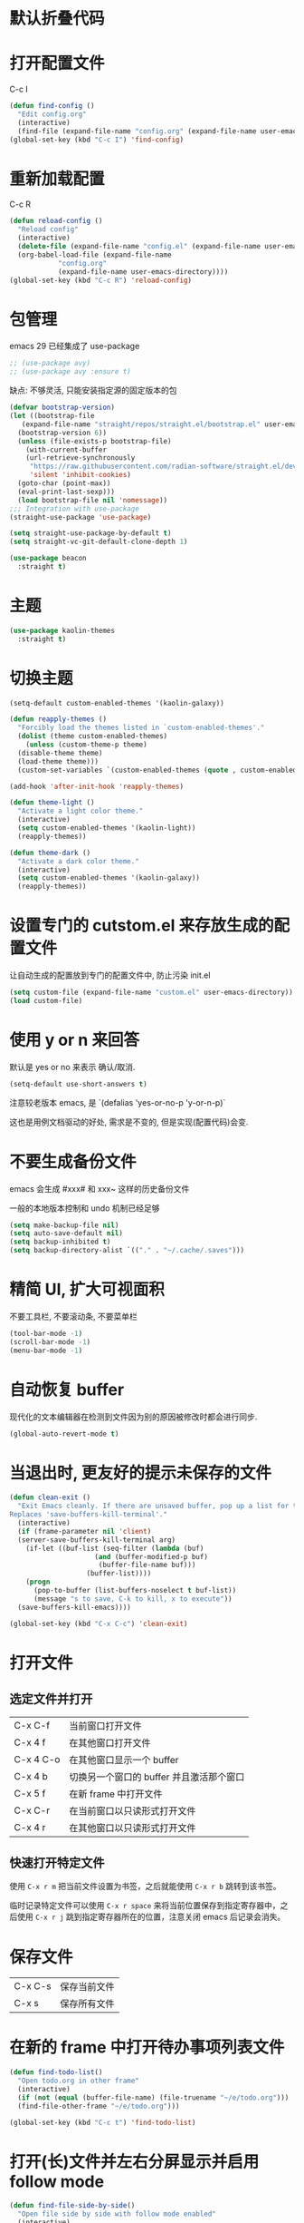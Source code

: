 * 默认折叠代码

#+OPTIONS: num:nil \n:t ;; 导出文档时是否显示章节编号
#+STARTUP: nofold ;; 打开文档时是否折叠大纲
#+STARTUP: hideblocks ;; 打开文档时是否隐藏代码块

* 打开配置文件

C-c I

#+begin_src emacs-lisp
  (defun find-config ()
    "Edit config.org"
    (interactive)
    (find-file (expand-file-name "config.org" (expand-file-name user-emacs-directory))))
  (global-set-key (kbd "C-c I") 'find-config)
#+end_src

* 重新加载配置

C-c R

#+begin_src emacs-lisp
  (defun reload-config ()
    "Reload config"
    (interactive)
    (delete-file (expand-file-name "config.el" (expand-file-name user-emacs-directory)))
    (org-babel-load-file (expand-file-name
			  "config.org"
			  (expand-file-name user-emacs-directory))))
  (global-set-key (kbd "C-c R") 'reload-config)
#+end_src

* 包管理

emacs 29 已经集成了 use-package
#+begin_src emacs-lisp
  ;; (use-package avy)
  ;; (use-package avy :ensure t)
#+end_src

缺点: 不够灵活, 只能安装指定源的固定版本的包

#+begin_src emacs-lisp
  (defvar bootstrap-version)
  (let ((bootstrap-file
	 (expand-file-name "straight/repos/straight.el/bootstrap.el" user-emacs-directory))
	(bootstrap-version 6))
    (unless (file-exists-p bootstrap-file)
      (with-current-buffer
	  (url-retrieve-synchronously
	   "https://raw.githubusercontent.com/radian-software/straight.el/develop/install.el"
	   'silent 'inhibit-cookies)
	(goto-char (point-max))
	(eval-print-last-sexp)))
    (load bootstrap-file nil 'nomessage))
  ;;; Integration with use-package
  (straight-use-package 'use-package)

  (setq straight-use-package-by-default t)
  (setq straight-vc-git-default-clone-depth 1)

  (use-package beacon
    :straight t)
#+end_src

* 主题
#+begin_src emacs-lisp
  (use-package kaolin-themes
    :straight t)
#+end_src

* 切换主题
#+begin_src emacs-lisp
  (setq-default custom-enabled-themes '(kaolin-galaxy))

  (defun reapply-themes ()
    "Forcibly load the themes listed in `custom-enabled-themes'."
    (dolist (theme custom-enabled-themes)
      (unless (custom-theme-p theme)
	(disable-theme theme)
	(load-theme theme)))
    (custom-set-variables `(custom-enabled-themes (quote , custom-enabled-themes))))

  (add-hook 'after-init-hook 'reapply-themes)

  (defun theme-light ()
    "Activate a light color theme."
    (interactive)
    (setq custom-enabled-themes '(kaolin-light))
    (reapply-themes))

  (defun theme-dark ()
    "Activate a dark color theme."
    (interactive)
    (setq custom-enabled-themes '(kaolin-galaxy))
    (reapply-themes))
#+end_src

* 设置专门的 cutstom.el 来存放生成的配置文件

让自动生成的配置放到专门的配置文件中, 防止污染 init.el

#+begin_src emacs-lisp
  (setq custom-file (expand-file-name "custom.el" user-emacs-directory))
  (load custom-file)
#+end_src

* 使用 y or n 来回答

默认是 yes or no 来表示 确认/取消.

#+begin_src emacs-lisp
  (setq-default use-short-answers t)
#+end_src

注意较老版本 emacs, 是 `(defalias 'yes-or-no-p 'y-or-n-p)`

这也是用例文档驱动的好处, 需求是不变的, 但是实现(配置代码)会变.

* 不要生成备份文件

emacs 会生成 #xxx# 和 xxx~ 这样的历史备份文件

一般的本地版本控制和 undo 机制已经足够

#+begin_src emacs-lisp
  (setq make-backup-file nil)
  (setq auto-save-default nil)
  (setq backup-inhibited t)
  (setq backup-directory-alist `(("." . "~/.cache/.saves")))
#+end_src

* 精简 UI, 扩大可视面积

不要工具栏, 不要滚动条, 不要菜单栏

#+begin_src emacs-lisp
  (tool-bar-mode -1)
  (scroll-bar-mode -1)
  (menu-bar-mode -1)
#+end_src

* 自动恢复 buffer

现代化的文本编辑器在检测到文件因为别的原因被修改时都会进行同步.

#+begin_src emacs-lisp
  (global-auto-revert-mode t)
#+end_src

* 当退出时, 更友好的提示未保存的文件

#+begin_src emacs-lisp
  (defun clean-exit ()
    "Exit Emacs cleanly. If there are unsaved buffer, pop up a list for them to be saved before existing.
  Replaces 'save-buffers-kill-terminal'."
    (interactive)
    (if (frame-parameter nil 'client)
	(server-save-buffers-kill-terminal arg)
      (if-let ((buf-list (seq-filter (lambda (buf)
				       (and (buffer-modified-p buf)
					    (buffer-file-name buf)))
				     (buffer-list))))
	  (progn
	    (pop-to-buffer (list-buffers-noselect t buf-list))
	    (message "s to save, C-k to kill, x to execute"))
	(save-buffers-kill-emacs))))

  (global-set-key (kbd "C-x C-c") 'clean-exit)
#+end_src

* 打开文件
** 选定文件并打开
|-----------+-------------------------------------|
| C-x C-f   | 当前窗口打开文件                       |
| C-x 4 f   | 在其他窗口打开文件                     |
| C-x 4 C-o | 在其他窗口显示一个 buffer              |
| C-x 4 b   | 切换另一个窗口的 buffer 并且激活那个窗口 |
| C-x 5 f   | 在新 frame 中打开文件                  |
| C-x C-r   | 在当前窗口以只读形式打开文件             |
| C-x 4 r   | 在其他窗口以只读形式打开文件             |

** 快速打开特定文件
使用 ~C-x r m~ 把当前文件设置为书签，之后就能使用 ~C-x r b~ 跳转到该书签。

临时记录特定文件可以使用 ~C-x r space~ 来将当前位置保存到指定寄存器中，之后使用 ~C-x r j~ 跳到指定寄存器所在的位置，注意关闭 emacs 后记录会消失。

* 保存文件

|---------+--------------|
| C-x C-s | 保存当前文件 |
| C-x s   | 保存所有文件 |

* 在新的 frame 中打开待办事项列表文件

#+begin_src emacs-lisp
  (defun find-todo-list()
    "Open todo.org in other frame"
    (interactive)
    (if (not (equal (buffer-file-name) (file-truename "~/e/todo.org")))
	(find-file-other-frame "~/e/todo.org")))

  (global-set-key (kbd "C-c t") 'find-todo-list)
#+end_src

* 打开(长)文件并左右分屏显示并启用 follow mode

#+begin_src emacs-lisp
  (defun find-file-side-by-side()
    "Open file side by side with follow mode enabled"
    (interactive)
    (setq filename (read-file-name "Choose a file: "))
    (message "Selected file: %s" filename)
    (find-file filename)
    (split-window-horizontally)
    (follow-mode))

  (global-set-key (kbd "C-c s") 'find-file-side-by-side)
#+end_src

* 打开并监控 zsh shell 的操作历史

#+begin_src emacs-lisp
  (defun tail-zsh-history()
    "tail zsh history log"
    (interactive)
    (find-file "~/.local/state/zsh/.histfile")
    (end-of-buffer)
    (auto-revert-tail-mode))
#+end_src

* 打开 buffer 内容中指向的文件
~find-file-at-point~
e.g ~/.local/state/zsh/.histfile

* 打开剪切板的内容并将其作为路径

#+begin_src emacs-lisp
  (defun find-file-at-clipboard()
    "Find file at clipboard path."
    (interactive)
    (with-temp-buffer
      (clipboard-yank)
      (find-file-at-point)))

  (global-set-key (kbd "C-c f") 'find-file-at-clipboard)
#+end_src

* 全局设置自动保存

#+begin_src emacs-lisp
  (auto-save-visited-mode)
#+end_src

* 切换窗口
** 切换到指定窗口

~M-o~ 然后按下窗口左上角显示的对应字母 (a r s t d t h n e i o)
#+begin_src emacs-lisp
  (use-package ace-window
    :config
    (setq aw-keys '(?a ?r ?s ?t ?d ?h ?n ?e ?i ?o))
    (custom-set-faces
     '(aw-leading-char-face
       ((t (:inherit ace-jump-face-foreground :height 2.0)))))
    :bind
    ("M-o" . ace-window))
#+end_src

** 恢复窗口布局

~C-c <left-arrow> <right-arrow>~ 来恢复撤销之前的窗口布局

#+begin_src emacs-lisp
  (use-package winner-mode
    :straight nil
    :hook
    (after-init . winner-mode))
#+end_src

*** 重启后恢复

#+begin_src
  (desktop-save-mode 1)
#+end_src

* Buffer 中移动光标

| C-b | 左移字符 |
| C-f | 右移字符 |

| M-b | 左移单词 |
| M-f | 右移单词 |

| C-a | 移动到行首 |
| C-e | 移动到行尾 |
| C-n | 移动下一行 |
| C-p | 移动上一行 |

| M-<   | 移动到 buffer 头部    |
| M->   | 移动到 buffer 尾部    |
| M-g g | 移动到 buffer 中指定行 |
| C-v   | 向下滚动              |
| M-v   | 向上滚动              |

| C-M-v   | 其他 buffer 向上滚动 |
| C-M-S-v | 其他 buffer 向下滚动 |

| C-s | 向下搜索 |
| C-r | 向上搜索 |

* 设置标记

| C-SPC       | 然后移动光标    |
| shift + 移动 | 自动 mark      |
| C-x         | 选定整个 buffer |

* 编辑内容
+ 直接输入内容
+ 快速输入内容
+ 矩形编辑
+ 输入 emoji

** 快速输入内容
*** Abbrev
选中要用作扩展的词，然后键入 C-x a g以及它的缩写

然后之后输入缩写, 在缩写之后 键入 C-x a ' 自动扩展
#+begin_src emacs-lisp
  (setq abbrev-file-name (expand-file-name "abbrev_defs" user-emacs-directory))
  (setq save-abbrevs 'silently) ;; save abbrevs when file are saved
#+end_src

*** Dynamic Abbrev

~M+/~ 输入部分, emacs 会根据 buffer 已有的内容自动补全一个单词

** 矩形编辑

~C-x SPC~ 把 region 转换为 Rectangles ~C-x r t~ 替换矩形文本

hello world
hello world
hello world

** 输入 Emoji

~C-x 8 C-h~
~C-x 8 RET~
👨

* 自定义 modeline

保留了一部分常用的信息 (buffer 名称, 版本控制信息, 是否只读, 是否被编辑过)

#+begin_src emacs-lisp
  (setq mode-line-format
     '("%e"
       mode-line-front-space
       (:propertize
	(""
	 mode-line-mule-info
	 mode-line-client
	 mode-line-modified
	 mode-line-remote)
	display
	(min-width
	 (5.0)))
       mode-line-frame-identification
       mode-line-buffer-identification
       "   "
       mode-line-position
       (vc-mode vc-mode)
       "  "
       mode-line-modes
       mode-line-misc-info
       mode-line-end-spaces
       ))
#+end_src

还加上了可爱的彩虹猫咪来显示光标在 buffer 中的大概位置。

#+begin_src emacs-lisp
  (use-package nyan-mode
    :init
    (setq nyan-animate-nyancat t)
    (setq nyan-wavy-trail t)
    (setq nyan-minimum-window-width 80)
    (setq nyan-bar-length 20)
    (nyan-mode))
#+end_src


** 常见函数

 | mode-line-front-space           | Dash (-) for text terminals, a space ( ) for graphic displays              |
 | mode-line-mule-info             | Information on character sets, encodings, and other human-language details |
 | mode-line-client                | Identifies frames created by emacsclient                                   |
 | mode-line-modified              | Modified and read-only status                                              |
 | mode-line-remote                | At-sign (@) for buffers visiting remote files, otherwise a dash            |
 | mode-line-frame-identification  | Frame title, for some environments                                         |
 | mode-line-buffer-identification | Buffer/file name                                                           |
 | mode-line-position              | Line, column, and portion (percent) of point in buffer; total size         |
 | mode-line-modes                 | Major and minor modes, in parenthesis; square brackets if RecursiveEdit    |
 | mode-line-misc-info             | Defun name for ‘which-function-mode’, clock for ‘display-time-mode’        |
 | mode-line-end-spaces            | A line of dashes for text terminals; nothing for graphics displays         |

* Minibuffer
** Minibuffer 也是 buffer

buffer 中的许多操作也可以在 minibuffer 中使用

换行 ~C-q C-j~

** Minibuffer 不一定是 buffer

当用于显示消息时, 其被称作 EchoArea.

(message "call me echo area")

** 自动补全

IDO - Interactively DO things

#+begin_src emacs-lisp
  (setq ido-enable-flex-matching t)
  (setq ido-everywhere t)
  (ido-mode 1)
#+end_src

* BDD
Behavior-driven development  行为驱动开发

** Emacs lisp 中的 BDD
+ ecukes https://github.com/ecukes/ecukes
+ espuds https://github.com/ecukes/espuds
+ eask   https://github.com/emacs-eask

** 配置环境

*** 安装 eask
#+begin_src shell
  yarn global add emacs-eask/cli
#+end_src
*** 初始化 eask
#+begin_src shell
  eask init
#+end_src

*** 添加 ecukes 和 espuds 的依赖

#+begin_comment
(package "pratice-emacs"
"1.0.0"
"Document Driven Development")

(website-url "https://zweisamkeiten.github.io/emacs-pratice/")
(keywords "bdd")

(files "pratice-emacs.el")

(script "test" "echo \"Error: no test specified\" && exit 1")

(source "gnu")
(source "melpa")

(depends-on "emacs" "30.0")
(depends-on "ecukes")
(depends-on "espuds")
#+end_comment

*** 初始化测试文件

#+begin_src shell
  eask exec ecukes new
#+end_src

** 编写测试和定义步骤

*** 编写测试
#+begin_src feature
Feature: Emacs

  Scenario: OpenConfigFile
    Given I am in buffer "*scratch*"
    When I press "C-c I"
    Then I should be in buffer "config.org"
#+end_src

*** 定义步骤
https://github.com/ecukes/espuds/blob/master/espuds.el#L131-L143

https://github.com/ecukes/espuds/blob/master/espuds.el#L290-L291

*** 执行测试
#+begin_src shell
  eask run test
#+end_src

* Elegant Markup 标记

** 插入同级别 heading 标题

~C-RET~ 在当前标题以及所有内容之后插入一个同级新标题
~M-RET~ 在当前标题或内容后直接插入一个同级新标题

** 调整和递归跳转标题 heading 层级

~M-<LEFT>~ 和 ~M-<RIGHT>~

~M-S-<LEFT>~ 和 ~M-S-<RIGHT>~

** 移动标题 heading

~M-<UP>~ 和 ~M-<DOWN>~

连带着标题以及内容移动

** 列表

- 无序列表 :: 使用 + 或 - 开头
- 有序列表 :: 使用 1. 或 1) 开头

  ~M-RET~ 会自动插入列表新项

** 块

~#+begin_xxx ... #+end_xxx~

- src
- example
- quote

*** 快速输入块

快捷键 ~C-c C-,~ 加上对应字母

** 字体

- ~*粗体*~
- ~/斜体/~
- ~+删除线+~
- ~_下划线_~

*hello*
/hello/
+hello+
_hello_

*** 快速添加字体
#+begin_src emacs-lisp
  (use-package wrap-region
    :straight t
    :config
    (wrap-region-add-wrappers
     '(("*" "*" nil org-mode)
       ("~" "~" nil org-mode)
       ("/" "/" nil org-mode)
       ("_" "_" nil org-mode)))
    (add-hook 'org-mode-hook 'wrap-region-mode))
#+end_src

选中需要包围的词 输入 ~*~ 或者其他, 就会在前后添加

* Structured Editing

** 展开/隐藏节点

| Command           | Key Binding | Description                                |
|-------------------+-------------+--------------------------------------------|
| org-cycle         | TAB         | 循环切换节点的可见性                       |
| org-shifttab      | S-TAB       | 全局切换节点的可见性                       |
| org-show-branches | C-c C-k     | 隐藏当前节点的内容，只保留标题（任意位置） |


** 设置默认的可见性

#+begin_src
#+STARTUP: overview
#+STARTUP: content
#+STARTUP: showall
#+STARTUP: show2levels
#+STARTUP: show3levels
#+STARTUP: show4levels
#+STARTUP: show5levels
#+STARTUP: showeverything
#+end_src

** 移动

| Command | Function                        | Description              |
|---------+---------------------------------+--------------------------|
| C-c C-n | org-forward-heading-same-level  | 移动到同级别的下一个标题 |
| C-c C-p | org-backward-heading-same-level | 移动到同级别的上一个标题 |
| C-c C-f | org-next-visible-heading        | 移动到下一个可见标题     |
| C-c C-b | org-previous-visible-heading    | 移动到上一个可见标题     |
| C-c C-u | org-up-element                  | 移动到更高级别的标题     |
| C-c C-e | org-end-of-subtree              | 移动到当前子树的末尾     |
| C-c C-a | org-beginning-of-subtree        | 移动到当前子树的开头     |

** 搜索
~C-c /~ 然后选择匹配的方式。

因为 Org mode 可能会隐藏部分内容的特性，它有自己的搜索方法。
** 列表
先全部选中
~C-c *~ 把列表转换为标题

~C-c ^~ 排序

* 表格 table

** 创建新的空白表格

~org-table-create~ 然后输入列和行数

|   |   |   |   |   |
|---+---+---+---+---|
|   |   |   |   |   |

** 将 region 转换为表格

选中后 ~C-c |~ 调用 ~org-table-create-or-convert-from-region~

aaa bbb ccc
ddd eee fff

** 手动快速创建表格头

#+begin_src
  | Name | Phone | Age |
  |-
#+end_src

以上样子在 ~-~ 后按 tab 自动展开

** 列和行编辑
| Command   | Function                             | Chinese Description          |
|-----------+--------------------------------------+------------------------------|
| M-S-LEFT  | org-table-delete-column              | 删除当前列                   |
| C-c RET   | org-table-insert-row                 | 在当前位置插入新行           |
| M-S-LEFT  | org-table-move-column-left           | 将当前列向左移动             |
| M-S-RIGHT | org-table-move-column-right          | 将当前列向右移动             |
| M-DOWN    | org-table-move-row-down              | 将当前行向下移动             |
| C-c +     | org-table-sum                        | 对当前列中的值求和           |
| C-c *     | org-table-multiply                   | 将当前列中的值乘以一个因子   |
| C-c =     | org-table-eval-formula               | 在当前单元格或区域中计算公式 |
| C-c ^     | org-table-sort-lines                 | 按当前列中的值对表格进行排序 |
| C-c {     | org-table-toggle-formula-debugger    | 切换当前表格的公式调试器     |
| C-c }     | org-table-toggle-coordinate-overlays | 切换当前表格的坐标覆盖层     |

| 部件 | 型号   | 价格 |
|------+--------+------|
| CPU  | 1249F  |  924 |
| 主板 | 8760m  |  917 |
| 散热 | E3     |   73 |
| 显卡 | 3060ti | 3094 |
| 内存 | 8G * 2 |  259 |
| 硬盘 | m2 1t  |  359 |
| 电源 | GM550w |  213 |
| 机箱 | 白色   |  156 |
| 总价 |        | 5995 |



